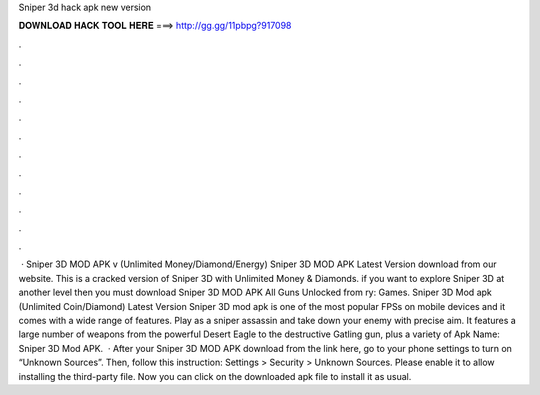 Sniper 3d hack apk new version

𝐃𝐎𝐖𝐍𝐋𝐎𝐀𝐃 𝐇𝐀𝐂𝐊 𝐓𝐎𝐎𝐋 𝐇𝐄𝐑𝐄 ===> http://gg.gg/11pbpg?917098

.

.

.

.

.

.

.

.

.

.

.

.

 · Sniper 3D MOD APK v (Unlimited Money/Diamond/Energy) Sniper 3D MOD APK Latest Version download from our website. This is a cracked version of Sniper 3D with Unlimited Money & Diamonds. if you want to explore Sniper 3D at another level then you must download Sniper 3D MOD APK All Guns Unlocked from ry: Games. Sniper 3D Mod apk (Unlimited Coin/Diamond) Latest Version Sniper 3D mod apk is one of the most popular FPSs on mobile devices and it comes with a wide range of features. Play as a sniper assassin and take down your enemy with precise aim. It features a large number of weapons from the powerful Desert Eagle to the destructive Gatling gun, plus a variety of Apk Name: Sniper 3D Mod APK.  · After your Sniper 3D MOD APK download from the link here, go to your phone settings to turn on “Unknown Sources”. Then, follow this instruction: Settings > Security > Unknown Sources. Please enable it to allow installing the third-party file. Now you can click on the downloaded apk file to install it as usual.